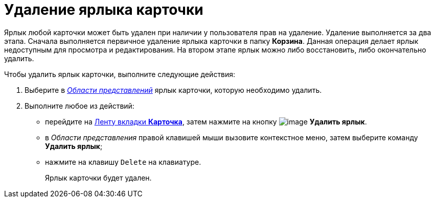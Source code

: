 = Удаление ярлыка карточки

Ярлык любой карточки может быть удален при наличии у пользователя прав на удаление. Удаление выполняется за два этапа. Сначала выполняется первичное удаление ярлыка карточки в папку *Корзина*. Данная операция делает ярлык недоступным для просмотра и редактирования. На втором этапе ярлык можно либо восстановить, либо окончательно удалить.

Чтобы удалить ярлык карточки, выполните следующие действия:


. Выберите в xref:Interface_view_area.html[_Области представлений_] ярлык карточки, которую необходимо удалить.
. Выполните любое из действий:
* перейдите на xref:Interface_ribbon_card.html[Ленту вкладки *Карточка*], затем нажмите на кнопку image:buttons/card_delete_label.png[image] *Удалить ярлык*.
* в _Области представления_ правой клавишей мыши вызовите контекстное меню, затем выберите команду *Удалить ярлык*;
* нажмите на клавишу `Delete` на клавиатуре.
+
Ярлык карточки будет удален.

